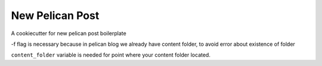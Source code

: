 New Pelican Post
################

A cookiecutter for new pelican post boilerplate

.. code-block::bash

    $ cookiecutter https://github.com/singleton11/pelican-new-post -f
    content_folder [content]:
    title [New Post]: @ operator in python 3.5
    created [2016-12-17 22-19-48]:
    tags [python, django]: python, syntax sugar, operators
    category [django]:
    slug [@_operator_in_python_3.5]:
    authors [Anton Prokhorov]:
    $

-f flag is necessary because in pelican blog we already have content folder, to avoid error about existence of folder

``content_folder`` variable is needed for point where your content folder located.